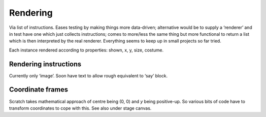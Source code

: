 Rendering
---------

Via list of instructions. Eases testing by making things more
data-driven; alternative would be to supply a ‘renderer’ and in test
have one which just collects instructions; comes to more/less the same
thing but more functional to return a list which is then interpreted by
the real renderer. Everything seems to keep up in small projects so far
tried.

Each instance rendered according to properties: shown, x, y, size,
costume.

Rendering instructions
~~~~~~~~~~~~~~~~~~~~~~

Currently only ‘image’. Soon have text to allow rough equivalent to
‘say’ block.

Coordinate frames
~~~~~~~~~~~~~~~~~

Scratch takes mathematical approach of centre being (0, 0) and *y* being
positive-up. So various bits of code have to transform coordinates to
cope with this. See also under stage canvas.


